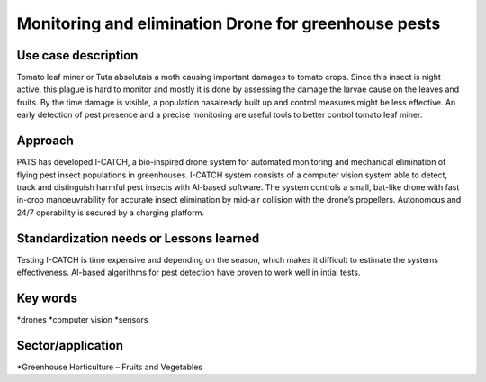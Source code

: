 Monitoring and elimination Drone for greenhouse pests
=================================================================


Use case description
---------------------
Tomato leaf miner or Tuta absolutais a moth causing important damages to tomato crops. Since this insect is night active, this plague is hard to monitor and mostly it is done by assessing the damage the larvae cause on the leaves and fruits. By the time damage is visible, a population hasalready built up and control measures might be less effective. An early detection of pest presence and a precise monitoring are useful tools to better control tomato leaf miner.


Approach
---------
PATS has developed I-CATCH, a bio-inspired drone system for automated monitoring and mechanical elimination of flying pest insect populations in greenhouses. I-CATCH system consists of a computer vision system able to detect, track and distinguish harmful pest insects with AI-based software. The system controls a small, bat-like drone with fast in-crop manoeuvrability for accurate insect elimination by mid-air collision with the drone’s propellers. Autonomous and 24/7 operability is secured by a charging platform. 



Standardization needs or Lessons learned 
-----------------------------------------
Testing I-CATCH is time expensive and depending on the season, which makes it difficult to estimate the systems effectiveness.
AI-based algorithms for pest detection have proven to work well in intial tests.
 

Key words
-----------
*drones
*computer vision
*sensors 


Sector/application
-------------------
*Greenhouse Horticulture – Fruits and Vegetables 
